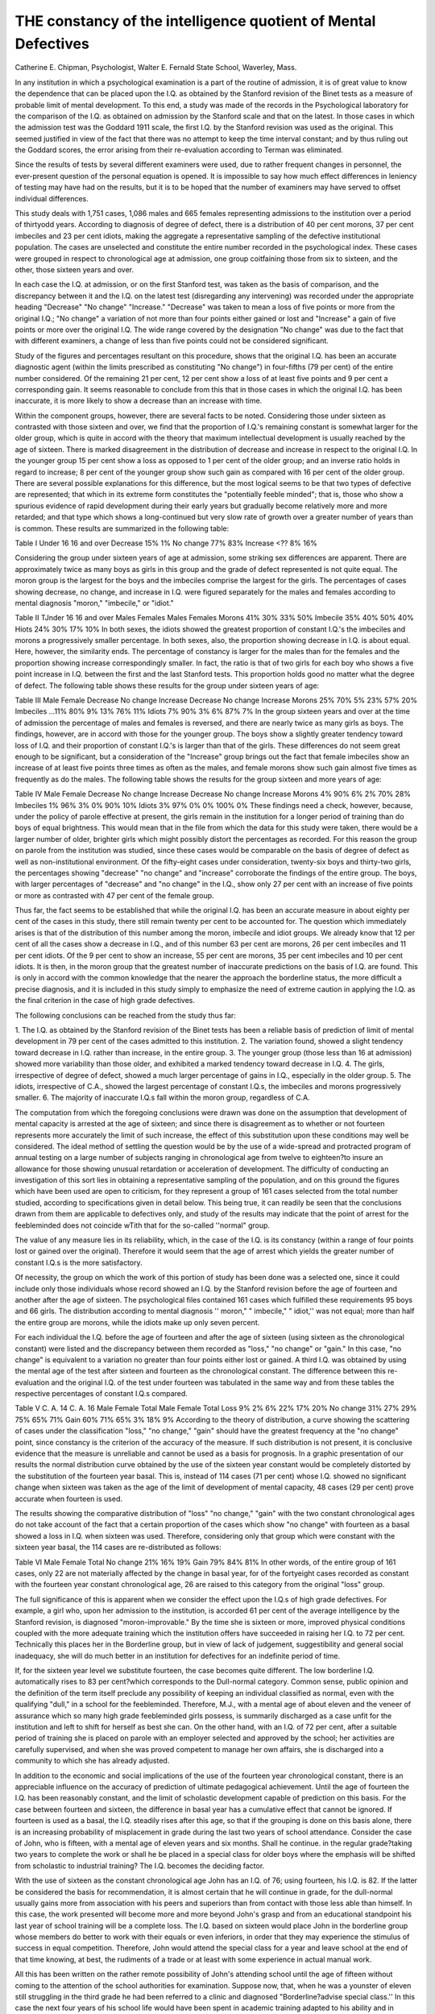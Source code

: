 THE constancy of the intelligence quotient of Mental Defectives
================================================================

Catherine E. Chipman, Psychologist, Walter E. Fernald State
School, Waverley, Mass.

In any institution in which a psychological examination is a
part of the routine of admission, it is of great value to know the
dependence that can be placed upon the I.Q. as obtained by the
Stanford revision of the Binet tests as a measure of probable limit
of mental development. To this end, a study was made of the records in the Psychological laboratory for the comparison of the I.Q.
as obtained on admission by the Stanford scale and that on the
latest. In those cases in which the admission test was the Goddard
1911 scale, the first I.Q. by the Stanford revision was used as the
original. This seemed justified in view of the fact that there was
no attempt to keep the time interval constant; and by thus ruling
out the Goddard scores, the error arising from their re-evaluation
according to Terman was eliminated.

Since the results of tests by several different examiners were
used, due to rather frequent changes in personnel, the ever-present
question of the personal equation is opened. It is impossible to say
how much effect differences in leniency of testing may have had on
the results, but it is to be hoped that the number of examiners may
have served to offset individual differences.

This study deals with 1,751 cases, 1,086 males and 665 females
representing admissions to the institution over a period of thirtyodd years. According to diagnosis of degree of defect, there is a
distribution of 40 per cent morons, 37 per cent imbeciles and 23 per
cent idiots, making the aggregate a representative sampling of the
defective institutional population. The cases are unselected and
constitute the entire number recorded in the psychological index.
These cases were grouped in respect to chronological age at admission, one group coitfaining those from six to sixteen, and the other,
those sixteen years and over.

In each case the I.Q. at admission, or on the first Stanford
test, was taken as the basis of comparison, and the discrepancy
between it and the I.Q. on the latest test (disregarding any intervening) was recorded under the appropriate heading "Decrease" "No
change" "Increase." "Decrease" was taken to mean a loss of
five points or more from the original I.Q.; "No change" a variation
of not more than four points either gained or lost and "Increase"
a gain of five points or more over the original I.Q. The wide range
covered by the designation "No change" was due to the fact that
with different examiners, a change of less than five points could not
be considered significant.

Study of the figures and percentages resultant on this procedure, shows that the original I.Q. has been an accurate diagnostic
agent (within the limits prescribed as constituting "No change")
in four-fifths (79 per cent) of the entire number considered. Of
the remaining 21 per cent, 12 per cent show a loss of at least five
points and 9 per cent a corresponding gain. It seems reasonable to
conclude from this that in those cases in which the original I.Q. has
been inaccurate, it is more likely to show a decrease than an increase
with time.

Within the component groups, however, there are several facts
to be noted. Considering those under sixteen as contrasted with
those sixteen and over, we find that the proportion of I.Q.'s remaining constant is somewhat larger for the older group, which is quite
in accord with the theory that maximum intellectual development is
usually reached by the age of sixteen. There is marked disagreement in the distribution of decrease and increase in respect to the
original I.Q. In the younger group 15 per cent show a loss as opposed to 1 per cent of the older group; and an inverse ratio holds in
regard to increase; 8 per cent of the younger group show such gain
as compared with 16 per cent of the older group. There are several
possible explanations for this difference, but the most logical seems
to be that two types of defective are represented; that which in its
extreme form constitutes the "potentially feeble minded"; that is,
those who show a spurious evidence of rapid development during
their early years but gradually become relatively more and more
retarded; and that type which shows a long-continued but very slow
rate of growth over a greater number of years than is common.
These results are summarized in the following table:

Table I
Under 16 16 and over
Decrease   15% 1%
No change   77% 83%
Increase  <?? 8% 16%

Considering the group under sixteen years of age at admission,
some striking sex differences are apparent. There are approximately
twice as many boys as girls in this group and the grade of defect
represented is not quite equal. The moron group is the largest for
the boys and the imbeciles comprise the largest for the girls. The
percentages of cases showing decrease, no change, and increase in
I.Q. were figured separately for the males and females according to
mental diagnosis "moron," "imbecile," or "idiot."

Table II
TJnder 16 16 and over
Males Females Males Females
Morons   41% 30% 33% 50%
Imbecile   35% 40% 50% 40%
Hiots   24% 30% 17% 10%
In both sexes, the idiots showed the greatest proportion of
constant I.Q.'s the imbeciles and morons a progressively smaller
percentage. In both sexes, also, the proportion showing decrease
in I.Q. is about equal. Here, however, the similarity ends. The
percentage of constancy is larger for the males than for the females
and the proportion showing increase correspondingly smaller. In
fact, the ratio is that of two girls for each boy who shows a five
point increase in I.Q. between the first and the last Stanford tests.
This proportion holds good no matter what the degree of defect.
The following table shows these results for the group under
sixteen years of age:

Table III
Male Female
Decrease No change Increase Decrease No change Increase
Morons  25% 70% 5% 23% 57% 20%
Imbeciles ...11% 80% 9% 13% 76% 11%
Idiots   7% 90% 3% 6% 87% 7%
In the group sixteen years and over at the time of admission
the percentage of males and females is reversed, and there are
nearly twice as many girls as boys. The findings, however, are in
accord with those for the younger group.
The boys show a slightly greater tendency toward loss of I.Q.
and their proportion of constant I.Q.'s is larger than that of the
girls. These differences do not seem great enough to be significant,
but a consideration of the "Increase" group brings out the fact
that female imbeciles show an increase of at least five points three
times as often as the males, and female morons show such gain almost five times as frequently as do the males.
The following table shows the results for the group sixteen and
more years of age:

Table IV
Male Female
Decrease No change Increase Decrease No change Increase
Morons  4% 90% 6% 2% 70% 28%
Imbeciles  1% 96% 3% 0% 90% 10%
Idiots  3% 97% 0% 0% 100% 0%
These findings need a check, however, because, under the policy
of parole effective at present, the girls remain in the institution
for a longer period of training than do boys of equal brightness.
This would mean that in the file from which the data for this study
were taken, there would be a larger number of older, brighter girls
which might possibly distort the percentages as recorded. For this
reason the group on parole from the institution was studied, since
these cases would be comparable on the basis of degree of defect as
well as non-institutional environment. Of the fifty-eight cases under
consideration, twenty-six boys and thirty-two girls, the percentages
showing "decrease" "no change" and "increase" corroborate the
findings of the entire group. The boys, with larger percentages of
"decrease" and "no change" in the I.Q., show only 27 per cent
with an increase of five points or more as contrasted with 47 per cent
of the female group.

Thus far, the fact seems to be established that while the original
I.Q. has been an accurate measure in about eighty per cent of the
cases in this study, there still remain twenty per cent to be accounted
for. The question which immediately arises is that of the distribution of this number among the moron, imbecile and idiot groups. We
already know that 12 per cent of all the cases show a decrease in
I.Q., and of this number 63 per cent are morons, 26 per cent imbeciles
and 11 per cent idiots. Of the 9 per cent to show an increase, 55
per cent are morons, 35 per cent imbeciles and 10 per cent idiots.
It is then, in the moron group that the greatest number of inaccurate predictions on the basis of I.Q. are found. This is only
in accord with the common knowledge that the nearer the approach
the borderline status, the more difficult a precise diagnosis, and it
is included in this study simply to emphasize the need of extreme
caution in applying the I.Q. as the final criterion in the case of
high grade defectives.

The following conclusions can be reached from the study thus
far:

1. The I.Q. as obtained by the Stanford revision of the Binet
tests has been a reliable basis of prediction of limit of mental development in 79 per cent of the cases admitted to this institution.
2. The variation found, showed a slight tendency toward decrease in I.Q. rather than increase, in the entire group.
3. The younger group (those less than 16 at admission) showed
more variability than those older, and exhibited a marked tendency
toward decrease in I.Q.
4. The girls, irrespective of degree of defect, showed a much
larger percentage of gains in I.Q., especially in the older group.
5. The idiots, irrespective of C.A., showed the largest percentage of constant I.Q.s, the imbeciles and morons progressively
smaller.
6. The majority of inaccurate I.Q.s fall within the moron
group, regardless of C.A.

The computation from which the foregoing conclusions were
drawn was done on the assumption that development of mental capacity is arrested at the age of sixteen; and since there is disagreement as to whether or not fourteen represents more accurately the
limit of such increase, the effect of this substitution upon these conditions may well be considered. The ideal method of settling the
question would be by the use of a wide-spread and protracted program of annual testing on a large number of subjects ranging in
chronological age from twelve to eighteen?to insure an allowance
for those showing unusual retardation or acceleration of development.
The difficulty of conducting an investigation of this sort lies
in obtaining a representative sampling of the population, and on
this ground the figures which have been used are open to criticism,
for they represent a group of 161 cases selected from the total number studied, according to specifications given in detail below. This
being true, it can readily be seen that the conclusions drawn from
them are applicable to defectives only, and study of the results
may indicate that the point of arrest for the feebleminded does not
coincide wTith that for the so-called ''normal" group.

The value of any measure lies in its reliability, which, in the
case of the I.Q. is its constancy (within a range of four points lost
or gained over the original). Therefore it would seem that the
age of arrest which yields the greater number of constant I.Q.s is
the more satisfactory.

Of necessity, the group on which the work of this portion of
study has been done was a selected one, since it could include only
those individuals whose record showed an I.Q. by the Stanford
revision before the age of fourteen and another after the age of
sixteen. The psychological files contained 161 cases which fulfilled
these requirements 95 boys and 66 girls. The distribution according
to mental diagnosis '' moron," " imbecile," " idiot,'' was not equal;
more than half the entire group are morons, while the idiots make
up only seven percent.

For each individual the I.Q. before the age of fourteen and
after the age of sixteen (using sixteen as the chronological constant)
were listed and the discrepancy between them recorded as "loss,"
"no change" or "gain." In this case, "no change" is equivalent
to a variation no greater than four points either lost or gained. A
third I.Q. was obtained by using the mental age of the test after
sixteen and fourteen as the chronological constant. The difference
between this re-evaluation and the original I.Q. of the test under
fourteen was tabulated in the same way and from these tables the
respective percentages of constant I.Q.s compared.

Table V
C. A. 14 C. A. 16
Male Female Total Male Female Total
Loss   9% 2% 6% 22% 17% 20%
No change  31% 27% 29% 75% 65% 71%
Gain  60% 71% 65% 3% 18% 9%
According to the theory of distribution, a curve showing the
scattering of cases under the classification "loss," "no change,"
"gain" should have the greatest frequency at the "no change"
point, since constancy is the criterion of the accuracy of the measure. If such distribution is not present, it is conclusive evidence
that the measure is unreliable and cannot be used as a basis for
prognosis. In a graphic presentation of our results the normal
distribution curve obtained by the use of the sixteen year constant
would be completely distorted by the substitution of the fourteen
year basal. This is, instead of 114 cases (71 per cent) whose I.Q.
showed no significant change when sixteen was taken as the age of the
limit of development of mental capacity, 48 cases (29 per cent) prove
accurate when fourteen is used.

The results showing the comparative distribution of "loss" "no
change," "gain" with the two constant chronological ages do not
take account of the fact that a certain proportion of the cases
which show "no change" with fourteen as a basal showed a loss
in I.Q. when sixteen was used. Therefore, considering only that
group which were constant with the sixteen year basal, the 114
cases are re-distributed as follows:

Table VI
Male Female Total
No change  21% 16% 19%
Gain  79% 84% 81%
In other words, of the entire group of 161 cases, only 22 are
not materially affected by the change in basal year, for of the fortyeight cases recorded as constant with the fourteen year constant
chronological age, 26 are raised to this category from the original
"loss" group.

The full significance of this is apparent when we consider the
effect upon the I.Q.s of high grade defectives. For example, a girl
who, upon her admission to the institution, is accorded 61 per cent
of the average intelligence by the Stanford revision, is diagnosed
"moron-improvable." By the time she is sixteen or more, improved physical conditions coupled with the more adequate training
which the institution offers have succeeded in raising her I.Q. to
72 per cent. Technically this places her in the Borderline group, but
in view of lack of judgement, suggestibility and general social inadequacy, she will do much better in an institution for defectives for
an indefinite period of time.

If, for the sixteen year level we substitute fourteen, the case
becomes quite different. The low borderline I.Q. automatically
rises to 83 per cent?which corresponds to the Dull-normal category.
Common sense, public opinion and the definition of the term itself
preclude any possibility of keeping an individual classified as normal, even with the qualifying "dull," in a school for the feebleminded. Therefore, M.J., with a mental age of about eleven and the
veneer of assurance which so many high grade feebleminded girls
possess, is summarily discharged as a case unfit for the institution
and left to shift for herself as best she can. On the other hand,
with an I.Q. of 72 per cent, after a suitable period of training she is
placed on parole with an employer selected and approved by the
school; her activities are carefully supervised, and when she was
proved competent to manage her own affairs, she is discharged into
a community to which she has already adjusted.

In addition to the economic and social implications of the use
of the fourteen year chronological constant, there is an appreciable
influence on the accuracy of prediction of ultimate pedagogical
achievement. Until the age of fourteen the I.Q. has been reasonably constant, and the limit of scholastic development capable of prediction on this basis. For the case between fourteen and sixteen, the
difference in basal year has a cumulative effect that cannot be ignored. If fourteen is used as a basal, the I.Q. steadily rises after
this age, so that if the grouping is done on this basis alone, there
is an increasing probability of misplacement in grade during the
last two years of school attendance. Consider the case of John,
who is fifteen, with a mental age of eleven years and six months.
Shall he continue. in the regular grade?taking two years to complete the work or shall he be placed in a special class for older boys
where the emphasis will be shifted from scholastic to industrial
training? The I.Q. becomes the deciding factor.

With the use of sixteen as the constant chronological age John
has an I.Q. of 76; using fourteen, his I.Q. is 82. If the latter be
considered the basis for recommendation, it is almost certain that
he will continue in grade, for the dull-normal usually gains more
from association with his peers and superiors than from contact with
those less able than himself. In this case, the work presented will
become more and more beyond John's grasp and from an educational standpoint his last year of school training will be a complete loss.
The I.Q. based on sixteen would place John in the borderline
group whose members do better to work with their equals or even
inferiors, in order that they may experience the stimulus of success
in equal competition. Therefore, John would attend the special
class for a year and leave school at the end of that time knowing,
at best, the rudiments of a trade or at least with some experience in
actual manual work.

All this has been written on the rather remote possibility of
John's attending school until the age of fifteen without coming to
the attention of the school authorities for examination. Suppose
now, that, when he was a younster of eleven still struggling in the
third grade he had been referred to a clinic and diagnosed "Borderline?advise special class.'' In this case the next four years of his
school life would have been spent in academic training adapted to
his ability and in manual work which would be preparatory to enabling him to earn his living. If, now that he is fifteen, his I.Q.
is figured on the fourteen years basis we find it to be 82 per cent, as
stated above, and the situation is just what it was in the first instance? "dull normal boy, put him in the regular grade."
This time John will be more of a burden to the teacher and
hindrance to the class than before, for instead of being a leader as
in the special class, he is now the well-known "lame duck" trailing
in the rear, always outdistanced by his fellows and increasingly
conscious of his shortcomings. This situation is more than likely
to develop in the boy a very objectionable social attitude and lead
to difficulties more serious than the school room misconduct by
which he hopes to gain a sort of supremacy. Much has been written
concerning the seriousness of branding an individual "feebleminded, '' but the emphasis must not be so placed as to obscure the
importance of recognizing and dealing with the defect present in
the borderline group, for their own protection as well as that of
society.

In any institution of this sort there are inevitably a few individuals with I.Q.s over 75 per cent who, though they cannot be
called "feebleminded" on this basis alone are misfits in the community. Of the 161 cases considered in this part of the study, there
were 11 who belonged in this group on admision, eight boys and three
girls. According to the latest test, this number was reduced to six,
four boys and two girls; showing that nearly half the cases which
seemed hardly defective enough to warrant admission have settled
to their real mental level. These six comprised 4 per cent of the entire group?about the proportion of atypical cases one would expect
to find in any distribution. Ee-evaluation of the latest I.Q. on the
basis of fourteen years as the chronological constant changes this
number to 47 (17 girls and 30 boys), or about 30 per cent.
In the light of the evidence presented, it can be seen that the use
of fourteen as the age at which intellectual development ceases
destroys the validity of the I.Q. as a diagnostic or prognostic agent,
and renders worthless a scale which has proven itself reliable in the
great majority of cases in which it has been employed.
